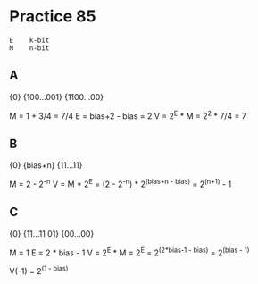 #+AUTHOR: Fei Li
#+EMAIL: wizard@pursuetao.com
* Practice 85
  
  #+BEGIN_EXAMPLE
  E    k-bit
  M    n-bit
  #+END_EXAMPLE

** A  

   {0} {100...001} {1100...00}

   M = 1 + 3/4 = 7/4
   E = bias+2 - bias = 2
   V = 2^E * M = 2^2 * 7/4 = 7


** B

   {0} {bias+n} {11...11}
   
   M = 2 - 2^-n
   V = M * 2^E = (2 - 2^-n) * 2^(bias+n - bias) = 2^(n+1) - 1


** C
   
   {0} {11...11 01} {00...00}

   M = 1
   E = 2 * bias - 1
   V = 2^E * M = 2^E = 2^(2*bias-1 - bias) = 2^(bias - 1)

   V(-1) = 2^(1 - bias)
